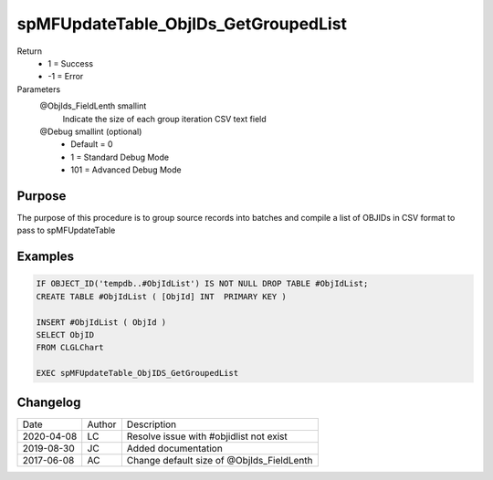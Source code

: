 
=====================================
spMFUpdateTable_ObjIDs_GetGroupedList
=====================================

Return
  - 1 = Success
  - -1 = Error
Parameters
  @ObjIds\_FieldLenth smallint
    Indicate the size of each group iteration CSV text field
  @Debug smallint (optional)
    - Default = 0
    - 1 = Standard Debug Mode
    - 101 = Advanced Debug Mode

Purpose
=======

The purpose of this procedure is to group source records into batches and compile a list of OBJIDs in CSV format to pass to spMFUpdateTable

Examples
========

.. code:: sql

    IF OBJECT_ID('tempdb..#ObjIdList') IS NOT NULL DROP TABLE #ObjIdList;
    CREATE TABLE #ObjIdList ( [ObjId] INT  PRIMARY KEY )

    INSERT #ObjIdList ( ObjId )
    SELECT ObjID
    FROM CLGLChart

    EXEC spMFUpdateTable_ObjIDS_GetGroupedList

Changelog
=========

==========  =========  ========================================================
Date        Author     Description
----------  ---------  --------------------------------------------------------
2020-04-08  LC         Resolve issue with #objidlist not exist 
2019-08-30  JC         Added documentation
2017-06-08  AC         Change default size of @ObjIds_FieldLenth 
==========  =========  ========================================================

